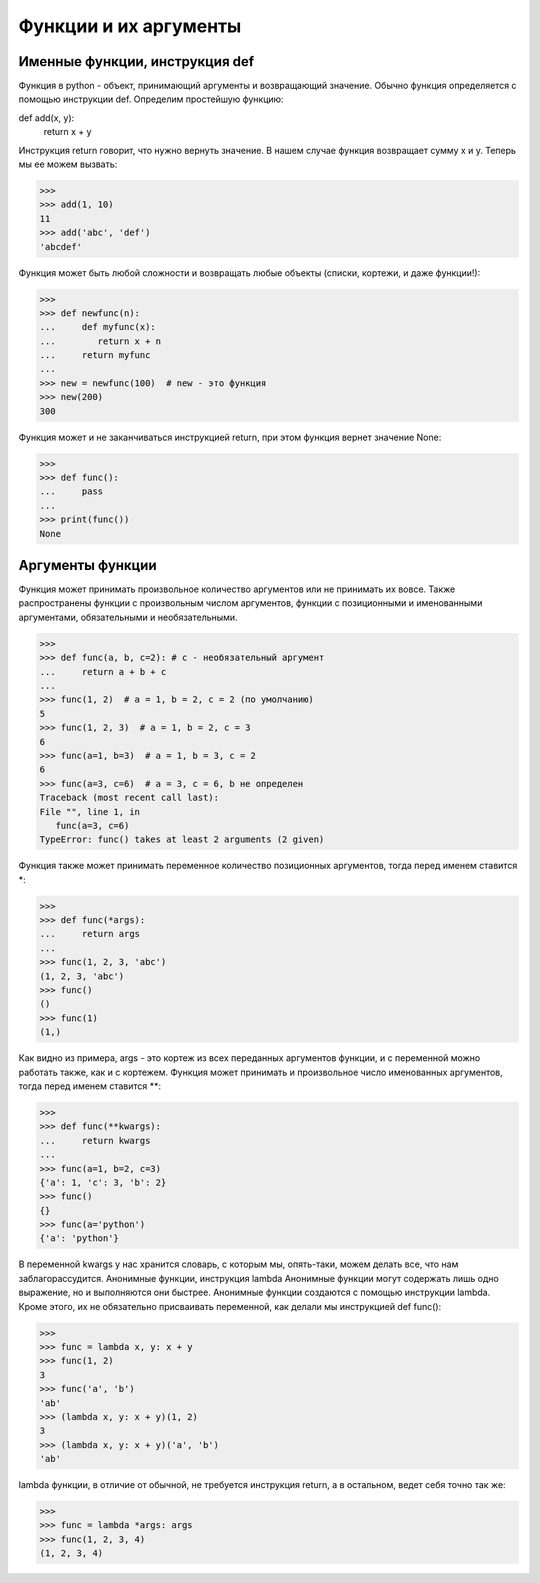 Функции и их аргументы
======================

Именные функции, инструкция def
-------------------------------
Функция в python - объект, принимающий аргументы и возвращающий значение. Обычно функция определяется с помощью инструкции def.
Определим простейшую функцию:

def add(x, y):
    return x + y

Инструкция return говорит, что нужно вернуть значение. В нашем случае функция возвращает сумму x и y.
Теперь мы ее можем вызвать:

>>> 
>>> add(1, 10)
11
>>> add('abc', 'def')
'abcdef'

Функция может быть любой сложности и возвращать любые объекты (списки, кортежи, и даже функции!):

>>> 
>>> def newfunc(n):
...	def myfunc(x):
...        return x + n
...	return myfunc
...
>>> new = newfunc(100)  # new - это функция
>>> new(200)
300

Функция может и не заканчиваться инструкцией return, при этом функция вернет значение None:

>>> 
>>> def func():
...	pass
...
>>> print(func())
None

Аргументы функции
-----------------
Функция может принимать произвольное количество аргументов или не принимать их вовсе. Также распространены функции с произвольным числом аргументов, функции с позиционными и именованными аргументами, обязательными и необязательными.

>>> 
>>> def func(a, b, c=2): # c - необязательный аргумент
...	return a + b + c
...
>>> func(1, 2)  # a = 1, b = 2, c = 2 (по умолчанию)
5
>>> func(1, 2, 3)  # a = 1, b = 2, c = 3
6
>>> func(a=1, b=3)  # a = 1, b = 3, c = 2
6
>>> func(a=3, c=6)  # a = 3, c = 6, b не определен
Traceback (most recent call last):
File "", line 1, in
   func(a=3, c=6)
TypeError: func() takes at least 2 arguments (2 given)

Функция также может принимать переменное количество позиционных аргументов, тогда перед именем ставится *:

>>> 
>>> def func(*args):
...	return args
...
>>> func(1, 2, 3, 'abc')
(1, 2, 3, 'abc')
>>> func()
()
>>> func(1)
(1,)

Как видно из примера, args - это кортеж из всех переданных аргументов функции, и с переменной можно работать также, как и с кортежем.
Функция может принимать и произвольное число именованных аргументов, тогда перед именем ставится **:

>>> 
>>> def func(**kwargs):
...	return kwargs
...
>>> func(a=1, b=2, c=3)
{'a': 1, 'c': 3, 'b': 2}
>>> func()
{}
>>> func(a='python')
{'a': 'python'}

В переменной kwargs у нас хранится словарь, с которым мы, опять-таки, можем делать все, что нам заблагорассудится.
Анонимные функции, инструкция lambda
Анонимные функции могут содержать лишь одно выражение, но и выполняются они быстрее. Анонимные функции создаются с помощью инструкции lambda. Кроме этого, их не обязательно присваивать переменной, как делали мы инструкцией def func():

>>> 
>>> func = lambda x, y: x + y
>>> func(1, 2)
3
>>> func('a', 'b')
'ab'
>>> (lambda x, y: x + y)(1, 2)
3
>>> (lambda x, y: x + y)('a', 'b')
'ab'

lambda функции, в отличие от обычной, не требуется инструкция return, а в остальном, ведет себя точно так же:

>>> 
>>> func = lambda *args: args
>>> func(1, 2, 3, 4)
(1, 2, 3, 4)

